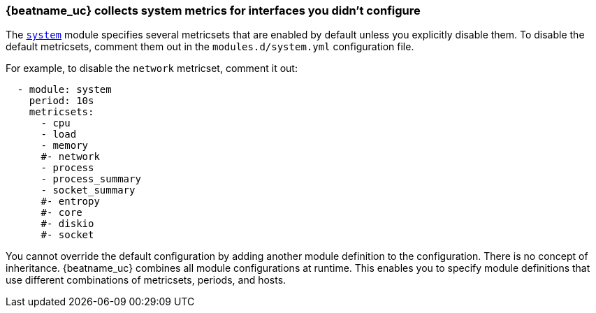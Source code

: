 [[faq-unexpected-metrics]]
=== {beatname_uc} collects system metrics for interfaces you didn't configure

The <<metricbeat-module-system,`system`>> module specifies several metricsets
that are enabled by default unless you explicitly disable them. To disable the
default metricsets, comment them out in the `modules.d/system.yml` configuration
file.

For example, to disable the `network` metricset, comment it out:

[source,yaml]
----
  - module: system
    period: 10s
    metricsets:
      - cpu
      - load
      - memory
      #- network
      - process
      - process_summary
      - socket_summary
      #- entropy
      #- core
      #- diskio
      #- socket
----

You cannot override the default configuration by adding another module
definition to the configuration. There is no concept of inheritance.
{beatname_uc} combines all module configurations at runtime. This enables you to
specify module definitions that use different combinations of metricsets,
periods, and hosts.
